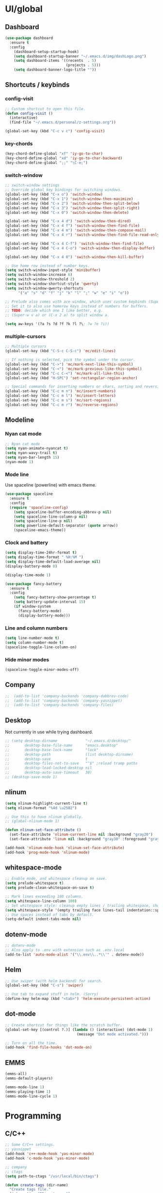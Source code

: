 * UI/global
** Dashboard
#+BEGIN_SRC emacs-lisp
(use-package dashboard
  :ensure t
  :config
    (dashboard-setup-startup-hook)
    (setq dashboard-startup-banner "~/.emacs.d/img/dashLogo.png")
    (setq dashboard-items '((recents  . 5)
                            (projects . 5)))
    (setq dashboard-banner-logo-title ""))
#+END_SRC
** Shortcuts / keybinds
*** config-visit
#+BEGIN_SRC emacs-lisp
  ;; Custom shortcut to open this file.
  (defun config-visit ()
    (interactive)
    (find-file "~/.emacs.d/personal/z-settings.org"))

  (global-set-key (kbd "C-c v c") 'config-visit)
#+END_SRC
*** key-chords
#+BEGIN_SRC emacs-lisp
  (key-chord-define-global "xf" 'iy-go-to-char)
  (key-chord-define-global "xd" 'iy-go-to-char-backward)
  (key-chord-define-global ";;" "\C-e;")
#+END_SRC
*** switch-window
#+BEGIN_SRC emacs-lisp
  ;; switch-window settings
  ;; Override global key bindings for switching windows.
  (global-set-key (kbd "C-x o") 'switch-window)
  (global-set-key (kbd "C-x 1") 'switch-window-then-maximize)
  (global-set-key (kbd "C-x 2") 'switch-window-then-split-below)
  (global-set-key (kbd "C-x 3") 'switch-window-then-split-right)
  (global-set-key (kbd "C-x 0") 'switch-window-then-delete)

  (global-set-key (kbd "C-x 4 d") 'switch-window-then-dired)
  (global-set-key (kbd "C-x 4 f") 'switch-window-then-find-file)
  (global-set-key (kbd "C-x 4 m") 'switch-window-then-compose-mail)
  (global-set-key (kbd "C-x 4 r") 'switch-window-then-find-file-read-only)

  (global-set-key (kbd "C-x 4 C-f") 'switch-window-then-find-file)
  (global-set-key (kbd "C-x 4 C-o") 'switch-window-then-display-buffer)

  (global-set-key (kbd "C-x 4 0") 'switch-window-then-kill-buffer)

  ;; Use home row instead of number keys.
  (setq switch-window-input-style 'minibuffer)
  (setq switch-window-increase 6)
  (setq switch-window-threshold 2)
  (setq switch-window-shortcut-style 'qwerty)
  (setq switch-window-qwerty-shortcuts
        '("a" "s" "d" "f" "j" "k" "l" ";" "w" "e" "i" "o"))

  ;; Prelude also comes with ace-window, which uses custom keybinds (Super-w).
  ;; Set it to also use homerow keys instead of numbers for buffers.
  ;; TODO: decide which one I like better, e.g.
  ;; (Super-w v a) or (C-x 2 a) to split window a.

  (setq aw-keys '(?a ?s ?d ?f ?k ?l ?\; ?w ?e ?i))
#+END_SRC
*** multiple-cursors
#+BEGIN_SRC emacs-lisp
  ;; Multiple cursors
  (global-set-key (kbd "C-S-c C-S-c") 'mc/edit-lines)

  ;; If nothing is selected, pick the symbol under the cursor.
  (global-set-key (kbd "C->") 'mc/mark-next-like-this-symbol)
  (global-set-key (kbd "C-<") 'mc/mark-previous-like-this-symbol)
  (global-set-key (kbd "C-c C-<") 'mc/mark-all-like-this)
  (global-set-key (kbd "H-SPC") 'set-rectangular-region-anchor)

  ;; Special commands for inserting numbers or chars, sorting and reversing.
  (global-set-key (kbd "C-c m n") 'mc/insert-numbers)
  (global-set-key (kbd "C-c m l") 'mc/insert-letters)
  (global-set-key (kbd "C-c m s") 'mc/sort-regions)
  (global-set-key (kbd "C-c m r") 'mc/reverse-regions)
#+END_SRC
** Modeline
*** Nyan cat mode
#+BEGIN_SRC emacs-lisp
  ;; Nyan cat mode
  (setq nyan-animate-nyancat t)
  (setq nyan-wavy-trail t)
  (setq nyan-bar-length 15)
  (nyan-mode 1)
#+END_SRC

*** Mode line
Use spaceline (powerline) with emacs theme.
#+BEGIN_SRC emacs-lisp
(use-package spaceline
  :ensure t
  :config
  (require 'spaceline-config)
    (setq spaceline-buffer-encoding-abbrev-p nil)
    (setq spaceline-line-column-p nil)
    (setq spaceline-line-p nil)
    (setq powerline-default-separator (quote arrow))
    (spaceline-emacs-theme))
#+END_SRC
*** Clock and battery
#+BEGIN_SRC emacs-lisp
(setq display-time-24hr-format t)
(setq display-time-format " %H:%M ")
(setq display-time-default-load-average nil)
(display-battery-mode 0)

(display-time-mode 1)

(use-package fancy-battery
  :ensure t
  :config
    (setq fancy-battery-show-percentage t)
    (setq battery-update-interval 15)
    (if window-system
      (fancy-battery-mode)
      (display-battery-mode)))
#+END_SRC
*** Line and column numbers
#+BEGIN_SRC emacs-lisp
(setq line-number-mode t)
(setq column-number-mode t)
(spaceline-toggle-line-column-on)

#+END_SRC
*** Hide minor modes
#+BEGIN_SRC emacs-lisp
(spaceline-toggle-minor-modes-off)
#+END_SRC
** Company
#+BEGIN_SRC emacs-lisp
;;  (add-to-list 'company-backends 'company-dabbrev-code)
;;  (add-to-list 'company-backends 'company-yasnippet)
;;  (add-to-list 'company-backends 'company-files)
#+END_SRC
** Desktop
Not currently in use while trying dashboard.
#+BEGIN_SRC emacs-lisp
  ;; (setq desktop-dirname             "~/.emacs.d/desktop/"
  ;;       desktop-base-file-name      "emacs.desktop"
  ;;       desktop-base-lock-name      "lock"
  ;;       desktop-path                (list desktop-dirname)
  ;;       desktop-save                t
  ;;       desktop-files-not-to-save   "^$" ;reload tramp paths
  ;;       desktop-load-locked-desktop nil
  ;;       desktop-auto-save-timeout   30)
  ;; (desktop-save-mode 1)
#+END_SRC
** nlinum
#+BEGIN_SRC emacs-lisp
  (setq nlinum-highlight-current-line t)
  (setq nlinum-format "%4d \u2502")

  ;; Use this to have nlinum globally.
  ;; (global-nlinum-mode 1)

  (defun nlinum-set-face-attribute ()
    (set-face-attribute 'nlinum-current-line nil :background "gray20")
    (set-face-attribute 'linum nil :background "gray30" :foreground "gray80"))

  (add-hook 'nlinum-mode-hook 'nlinum-set-face-attribute)
  (add-hook 'prog-mode-hook 'nlinum-mode)
#+END_SRC
** whitespace-mode
#+BEGIN_SRC emacs-lisp
  ;; Enable mode, and whitespace cleanup on save.
  (setq prelude-whitespace t)
  (setq prelude-clean-whitespace-on-save t)

  ;; Mark lines exceeding 100 columns.
  (setq whitespace-line-column 100)
  ;; Set whitespace style: cleanup empty lines / trailing whitespace, show whitespace characters.
  (setq whitespace-style '(empty trailing face lines-tail indentation::space tabs newline tab-mark newline-mark))
  ;; Use spaces instead of tabs by default.
  (setq-default indent-tabs-mode nil)
#+END_SRC
** dotenv-mode
#+BEGIN_SRC emacs-lisp
;; dotenv-mode
;; Also apply to .env with extension such as .env.local
(add-to-list 'auto-mode-alist '("\\.env\\..*\\'" . dotenv-mode))
#+END_SRC
** Helm
#+BEGIN_SRC emacs-lisp
  ;; Use swiper (with helm backend) for search.
  (global-set-key (kbd "C-s") 'swiper)

  ;; Use tab to expand stuff in helm. (Sorry)
  (define-key helm-map (kbd "<tab>") 'helm-execute-persistent-action)
#+END_SRC
** dot-mode
#+BEGIN_SRC emacs-lisp
  ;; Create shortcut for things like the scratch buffer.
  (global-set-key [(control ?.)] (lambda () (interactive) (dot-mode 1)
                                   (message "Dot mode activated.")))

  ;; Turn on all the time.
  (add-hook 'find-file-hooks 'dot-mode-on)
#+END_SRC
** EMMS
#+BEGIN_SRC emacs-lisp
  (emms-all)
  (emms-default-players)

  (emms-mode-line 1)
  (emms-playing-time 1)
  (emms-mode-line-cycle 1)
#+END_SRC
* Programming
** C/C++
#+BEGIN_SRC emacs-lisp
  ;; Some C/C++ settings.
  ;; yasnippet
  (add-hook 'c++-mode-hook 'yas-minor-mode)
  (add-hook 'c-mode-hook 'yas-minor-mode)

  ;; company
  ;; ctags
  (setq path-to-ctags "/usr/local/bin/ctags")

  (defun create-tags (dir-name)
    "Create tags file."
    (interactive "DDirectory: ")
    (shell-command
     (format "%s -f TAGS -R %s" path-to-ctags (directory-file-name dir-name))))

  (defadvice find-tag (around refresh-etags activate)
    "Rerun etags and reload tags if tag not found and redo find-tag.
     If buffer is modified, ask about save before running etags."
    (let ((extension (file-name-extension (buffer-file-name))))
      (condition-case err
          ad-do-it
        (error (and (buffer-modified-p)
                    (not (ding))
                    (y-or-n-p "Buffer is modified, save it? ")
                    (save-buffer))
               (er-refresh-etags extension)
               ad-do-it))))

  (defun er-refresh-etags (&optional extension)
    "Run etags on all peer files in current dir and reload them silently."
    (interactive)
    (shell-command (format "etags *.%s" (or extension "el")))
    (let ((tags-revert-without-query t))  ; don't query, revert silently
      (visit-tags-table default-directory nil)))


  (defun c-mode-company-init ()
    (setq-local company-backends '((company-c-headers
                                    company-dabbrev-code
                                    company-irony
                                    company-yasnippet
                                    company-files
                                    ))))

  (add-hook 'c-mode-hook 'c-mode-company-init)
  (add-hook 'c++-mode-hook 'c-mode-company-init)
  (add-hook 'c-mode-hook 'irony-mode)
  (add-hook 'c++-mode-hook 'irony-mode)

  (add-hook 'irony-mode-hook 'irony-cdb-autosetup-compile-options)

  ;; Use clang for formatting and flycheck in C/C++.
  (flycheck-clang-analyzer-setup)

  (global-set-key (kbd "C-c c f") 'clang-format-region)
#+END_SRC
** Python
#+BEGIN_SRC emacs-lisp
  ;; Python
  ;; yasnippet
  (add-hook 'python-mode-hook 'yas-minor-mode)

  ;; Set tab with to 4.
  (add-hook 'python-mode-hook
            (lambda ()
              (setq-default tab-width 4)))

  (setq debug-on-message "deferred error.*")


  ;; virtualenvwrapper init for eshell and interactive shell.
  (venv-initialize-interactive-shells) ;; if you want interactive shell support
  (venv-initialize-eshell) ;; if you want eshell support
#+END_SRC
